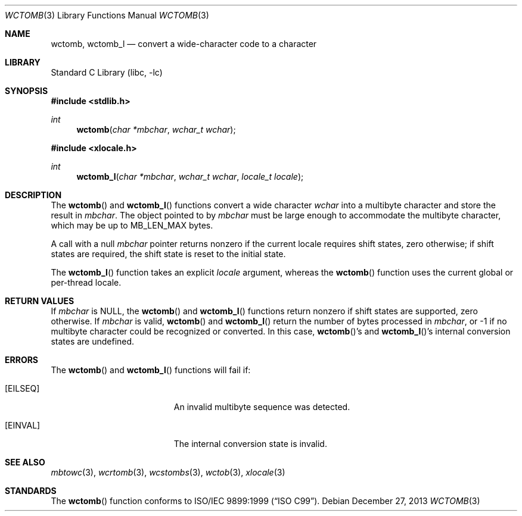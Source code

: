 .\" Copyright (c) 2002-2004 Tim J. Robbins. All rights reserved.
.\" Copyright (c) 1993
.\"	The Regents of the University of California.  All rights reserved.
.\"
.\" This code is derived from software contributed to Berkeley by
.\" Donn Seeley of BSDI.
.\"
.\" Redistribution and use in source and binary forms, with or without
.\" modification, are permitted provided that the following conditions
.\" are met:
.\" 1. Redistributions of source code must retain the above copyright
.\"    notice, this list of conditions and the following disclaimer.
.\" 2. Redistributions in binary form must reproduce the above copyright
.\"    notice, this list of conditions and the following disclaimer in the
.\"    documentation and/or other materials provided with the distribution.
.\" 4. Neither the name of the University nor the names of its contributors
.\"    may be used to endorse or promote products derived from this software
.\"    without specific prior written permission.
.\"
.\" THIS SOFTWARE IS PROVIDED BY THE REGENTS AND CONTRIBUTORS ``AS IS'' AND
.\" ANY EXPRESS OR IMPLIED WARRANTIES, INCLUDING, BUT NOT LIMITED TO, THE
.\" IMPLIED WARRANTIES OF MERCHANTABILITY AND FITNESS FOR A PARTICULAR PURPOSE
.\" ARE DISCLAIMED.  IN NO EVENT SHALL THE REGENTS OR CONTRIBUTORS BE LIABLE
.\" FOR ANY DIRECT, INDIRECT, INCIDENTAL, SPECIAL, EXEMPLARY, OR CONSEQUENTIAL
.\" DAMAGES (INCLUDING, BUT NOT LIMITED TO, PROCUREMENT OF SUBSTITUTE GOODS
.\" OR SERVICES; LOSS OF USE, DATA, OR PROFITS; OR BUSINESS INTERRUPTION)
.\" HOWEVER CAUSED AND ON ANY THEORY OF LIABILITY, WHETHER IN CONTRACT, STRICT
.\" LIABILITY, OR TORT (INCLUDING NEGLIGENCE OR OTHERWISE) ARISING IN ANY WAY
.\" OUT OF THE USE OF THIS SOFTWARE, EVEN IF ADVISED OF THE POSSIBILITY OF
.\" SUCH DAMAGE.
.\"
.\" From @(#)multibyte.3	8.1 (Berkeley) 6/4/93
.\" From FreeBSD: src/lib/libc/locale/multibyte.3,v 1.22 2003/11/08 03:23:11 tjr Exp
.\" $FreeBSD: head/lib/libc/locale/wctomb.3 165903 2007-01-09 00:28:16Z imp $
.\"
.Dd December 27, 2013
.Dt WCTOMB 3
.Os
.Sh NAME
.Nm wctomb ,
.Nm wctomb_l
.Nd convert a wide-character code to a character
.Sh LIBRARY
.Lb libc
.Sh SYNOPSIS
.In stdlib.h
.Ft int
.Fn wctomb "char *mbchar" "wchar_t wchar"
.In xlocale.h
.Ft int
.Fn wctomb_l "char *mbchar" "wchar_t wchar" "locale_t locale"
.Sh DESCRIPTION
The
.Fn wctomb
and
.Fn wctomb_l
functions convert a wide character
.Fa wchar
into a multibyte character and store
the result in
.Fa mbchar .
The object pointed to by
.Fa mbchar
must be large enough to accommodate the multibyte character, which
may be up to
.Dv MB_LEN_MAX
bytes.
.Pp
A call with a null
.Fa mbchar
pointer returns nonzero if the current locale requires shift states,
zero otherwise;
if shift states are required, the shift state is reset to the initial state.
.Pp
The
.Fn wctomb_l
function takes an explicit
.Fa locale
argument, whereas the
.Fn wctomb
function uses the current global or per-thread locale.
.Sh RETURN VALUES
If
.Fa mbchar
is
.Dv NULL ,
the
.Fn wctomb
and
.Fn wctomb_l
functions return nonzero if shift states are supported,
zero otherwise.
If
.Fa mbchar
is valid,
.Fn wctomb
and
.Fn wctomb_l
return
the number of bytes processed in
.Fa mbchar ,
or \-1 if no multibyte character
could be recognized or converted.
In this case,
.Fn wctomb Ns 's
and
.Fn wctomb_l Ns 's
internal conversion states are undefined.
.Sh ERRORS
The
.Fn wctomb
and
.Fn wctomb_l
functions will fail if:
.Bl -tag -width Er
.It Bq Er EILSEQ
An invalid multibyte sequence was detected.
.It Bq Er EINVAL
The internal conversion state is invalid.
.El
.Sh SEE ALSO
.Xr mbtowc 3 ,
.Xr wcrtomb 3 ,
.Xr wcstombs 3 ,
.Xr wctob 3 ,
.Xr xlocale 3
.Sh STANDARDS
The
.Fn wctomb
function conforms to
.St -isoC-99 .
